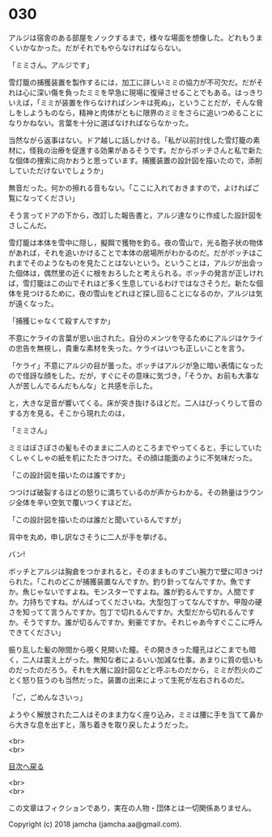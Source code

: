 #+OPTIONS: toc:nil
#+OPTIONS: \n:t

* 030

  アルジは宿舎のある部屋をノックするまで，様々な場面を想像した。どれもうまくいかなかった。だがそれでもやらなければならない。

  「ミミさん。アルジです」

  雪灯籠の捕獲装置を製作するには，加工に詳しいミミの協力が不可欠だ。だがそれは心に深い傷を負ったミミを早急に現場に復帰させることでもある。はっきりいえば，「ミミが装置を作らなければシンキは死ぬ」，ということだが，そんな脅しをしようものなら，精神と肉体がともに限界のミミをさらに追いつめることになりかねない。言葉を十分に選ばなければならなかった。

  当然ながら返事はない。ドア越しに話しかける。「私が以前討伐した雪灯籠の素材に，怪我の治療を促進する効果があるそうです。だからボッチさんと私で新たな個体の捜索に向かおうと思っています。捕獲装置の設計図を描いたので，添削していただけないでしょうか」

  無音だった。何かの擦れる音もない。「ここに入れておきますので，よければご覧になってください」

  そう言ってドアの下から，改訂した報告書と，アルジ達なりに作成した設計図をさしこんだ。

  雪灯籠は本体を雪中に隠し，擬餌で獲物を釣る。夜の雪山で，光る胞子状の物体があれば，それを追いかけることで本体の居場所がわかるのだ。だがボッチはこれまでそのようなものを見たことはないという。ということは，アルジが出会った個体は，偶然里の近くに根をおろしたと考えられる。ボッチの発言が正しければ，雪灯籠はこの山でそれほど多く生息しているわけではなさそうだ。新たな個体を見つけるために，夜の雪山をどれほど探し回ることになるのか，アルジは気が遠くなった。

  「捕獲じゃなくて殺すんですか」

  不意にケライの言葉が思い出された。自分のメンツを守るためにアルジはケライの忠告を無視し，貴重な素材を失った。ケライはいつも正しいことを言う。

  「ケライ」不意にアルジの目が曇った。ボッチはアルジが急に暗い表情になったので怪訝な顔をした。だが，すぐにその意味に気づき，「そうか。お前も大事な人が苦しんでるんだもんな」と共感を示した。

  と，大きな足音が響いてくる。床が突き抜けるほどだ。二人はびっくりして音のする方を見る。そこから現れたのは，

  「ミミさん」

  ミミはぼさぼさの髪もそのままに二人のところまでやってくると，手にしていたくしゃくしゃの紙を机にたたきつけた。その顔は能面のように不気味だった。

  「この設計図を描いたのは誰ですか」

  つつけば破裂するほどの怒りに満ちているのが声からわかる。その熱量はラウンジ全体を辛い空気で覆いつくすほどだ。

  「この設計図を描いたのは誰だと聞いているんですが」

  背中を丸め，申し訳なさそうに二人が手を挙げる。

  バン!

  ボッチとアルジは胸倉をつかまれると，そのままものすごい腕力で壁に叩きつけられた。「これのどこが捕獲装置なんですか。釣り針ってなんですか。魚ですか。魚じゃないですよね。モンスターですよね。誰が釣るんですか。人間ですか。力持ちですね。がんばってくださいね。大型包丁ってなんですか。甲殻の硬さを知ってて言うんですか。包丁で切れるんですか。大型だから切れるんですか。そうですか。誰が切るんですか。剣豪ですか。それじゃあ今すぐここに呼んできてください」

  振り乱した髪の隙間から覗く見開いた瞳。その開ききった瞳孔はどこまでも暗く，二人は震え上がった。無知な者によるいい加減な仕事。あまりに質の低いものだったのだろう。それを大層に設計図などと呼ぶものだから，ミミが烈火のごとく怒り狂うのも当然だった。装置の出来によって生死が左右されるのだ。

  「ご，ごめんなさいっ」

  ようやく解放された二人はそのまま力なく座り込み，ミミは腰に手を当てて鼻から大きな息を出すと，落ち着きを取り戻したようだった。

  <br>
  <br>
  
  [[https://github.com/jamcha-aa/OblivionReports/blob/master/README.md][目次へ戻る]]
  
  <br>
  <br>

  この文章はフィクションであり，実在の人物・団体とは一切関係ありません。

  Copyright (c) 2018 jamcha (jamcha.aa@gmail.com).

  [[http://creativecommons.org/licenses/by-nc-sa/4.0/deed][file:http://i.creativecommons.org/l/by-nc-sa/4.0/88x31.png]]
